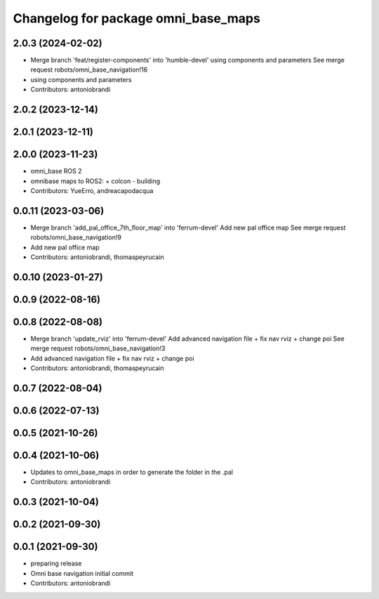 ^^^^^^^^^^^^^^^^^^^^^^^^^^^^^^^^^^^^
Changelog for package omni_base_maps
^^^^^^^^^^^^^^^^^^^^^^^^^^^^^^^^^^^^

2.0.3 (2024-02-02)
------------------
* Merge branch 'feat/register-components' into 'humble-devel'
  using components and parameters
  See merge request robots/omni_base_navigation!16
* using components and parameters
* Contributors: antoniobrandi

2.0.2 (2023-12-14)
------------------

2.0.1 (2023-12-11)
------------------

2.0.0 (2023-11-23)
------------------
* omni_base ROS 2
* omnibase maps to ROS2:
  + colcon
  - building
* Contributors: YueErro, andreacapodacqua

0.0.11 (2023-03-06)
-------------------
* Merge branch 'add_pal_office_7th_floor_map' into 'ferrum-devel'
  Add new pal office map
  See merge request robots/omni_base_navigation!9
* Add new pal office map
* Contributors: antoniobrandi, thomaspeyrucain

0.0.10 (2023-01-27)
-------------------

0.0.9 (2022-08-16)
------------------

0.0.8 (2022-08-08)
------------------
* Merge branch 'update_rviz' into 'ferrum-devel'
  Add advanced navigation file + fix nav rviz + change poi
  See merge request robots/omni_base_navigation!3
* Add advanced navigation file + fix nav rviz + change poi
* Contributors: antoniobrandi, thomaspeyrucain

0.0.7 (2022-08-04)
------------------

0.0.6 (2022-07-13)
------------------

0.0.5 (2021-10-26)
------------------

0.0.4 (2021-10-06)
------------------
* Updates to omni_base_maps in order to generate the folder in the .pal
* Contributors: antoniobrandi

0.0.3 (2021-10-04)
------------------

0.0.2 (2021-09-30)
------------------

0.0.1 (2021-09-30)
------------------
* preparing release
* Omni base navigation initial commit
* Contributors: antoniobrandi
